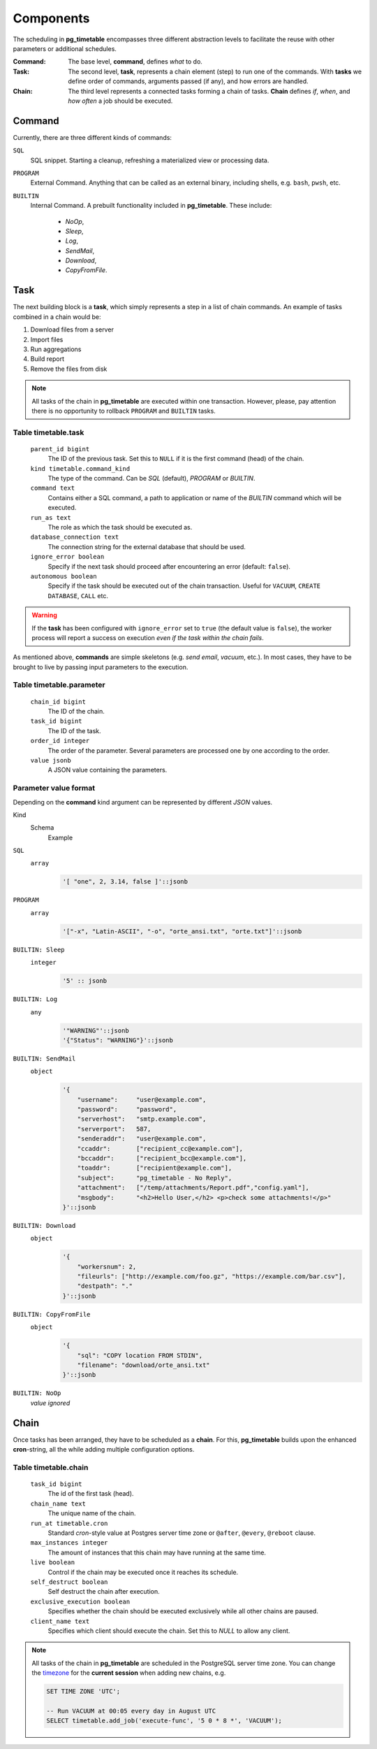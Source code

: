 Components
================================================

The scheduling in **pg_timetable** encompasses three different abstraction levels to facilitate the reuse with other parameters or additional schedules.

:Command: The base level, **command**, defines *what* to do.
:Task: The second level, **task**, represents a chain element (step) to run one of the commands. With **tasks** we define order of commands, arguments passed (if any), and how errors are handled.
:Chain: The third level represents a connected tasks forming a chain of tasks. **Chain** defines *if*, *when*, and *how often* a job should be executed.

Command
------------------------------------------------

Currently, there are three different kinds of commands:

``SQL`` 
    SQL snippet. Starting a cleanup, refreshing a materialized view or processing data.

``PROGRAM``
    External Command. Anything that can be called as an external binary, including shells, e.g. ``bash``, ``pwsh``, etc.

``BUILTIN``
    Internal Command. A prebuilt functionality included in **pg_timetable**. These include:

        * *NoOp*, 
        * *Sleep*, 
        * *Log*,
        * *SendMail*, 
        * *Download*,
        * *CopyFromFile*.

Task
------------------------------------------------

The next building block is a **task**, which simply represents a step in a list of chain commands. An example of tasks combined in a chain would be:

#. Download files from a server
#. Import files
#. Run aggregations
#. Build report
#. Remove the files from disk

.. note::
    
    All tasks of the chain in **pg_timetable** are executed within one transaction. However, please, pay attention there is no opportunity to rollback ``PROGRAM`` and ``BUILTIN`` tasks.

Table timetable.task
~~~~~~~~~~~~~~~~~~~~~~~~~~~~~~~~~~~~

    ``parent_id bigint``
        The ID of the previous task.  Set this to ``NULL`` if it is the first command (head) of the chain.
    ``kind timetable.command_kind``
        The type of the command. Can be *SQL* (default), *PROGRAM* or *BUILTIN*.
    ``command text``
        Contains either a SQL command, a path to application or name of the *BUILTIN* command which will be executed.
    ``run_as text``
        The role as which the task should be executed as.
    ``database_connection text``
        The connection string for the external database that should be used.
    ``ignore_error boolean``
        Specify if the next task should proceed after encountering an error (default: ``false``).
    ``autonomous boolean``
        Specify if the task should be executed out of the chain transaction. Useful for ``VACUUM``, ``CREATE DATABASE``, ``CALL`` etc.


.. warning:: If the **task** has been configured with ``ignore_error`` set to ``true`` (the default value is ``false``), the worker process will report a success on execution *even if the task within the chain fails*.

As mentioned above, **commands** are simple skeletons (e.g. *send email*, *vacuum*, etc.).
In most cases, they have to be brought to live by passing input parameters to the execution. 

Table timetable.parameter
~~~~~~~~~~~~~~~~~~~~~~~~~~~~~~~~~~~~~~~~~

    ``chain_id bigint``
        The ID of the chain.
    ``task_id bigint``
        The ID of the task.
    ``order_id integer``
        The order of the parameter. Several parameters are processed one by one according to the order.
    ``value jsonb``
        A JSON value containing the parameters.

Parameter value format
~~~~~~~~~~~~~~~~~~~~~~~~~~~~~~~~~~~~~~~~~
Depending on the **command** kind argument can be represented by different *JSON* values.

Kind
    Schema
        Example

``SQL``
    ``array``
        .. code-block:: SQL
        
            '[ "one", 2, 3.14, false ]'::jsonb
    
``PROGRAM``
    ``array`` 
        .. code-block:: SQL

            '["-x", "Latin-ASCII", "-o", "orte_ansi.txt", "orte.txt"]'::jsonb
           
``BUILTIN: Sleep``
    ``integer``
        .. code-block:: SQL
        
            '5' :: jsonb


``BUILTIN: Log``
    ``any``
        .. code-block:: SQL
                
            '"WARNING"'::jsonb
            '{"Status": "WARNING"}'::jsonb
        
``BUILTIN: SendMail``
    ``object``
        .. code-block:: SQL
                
            '{
                "username":     "user@example.com",
                "password":     "password",
                "serverhost":   "smtp.example.com",
                "serverport":   587,
                "senderaddr":   "user@example.com",
                "ccaddr":       ["recipient_cc@example.com"],
                "bccaddr":      ["recipient_bcc@example.com"],
                "toaddr":       ["recipient@example.com"],
                "subject":      "pg_timetable - No Reply",
                "attachment":   ["/temp/attachments/Report.pdf","config.yaml"],
                "msgbody":      "<h2>Hello User,</h2> <p>check some attachments!</p>"
            }'::jsonb
        
``BUILTIN: Download``
    ``object``
        .. code-block:: SQL
                
            '{
                "workersnum": 2, 
                "fileurls": ["http://example.com/foo.gz", "https://example.com/bar.csv"], 
                "destpath": "."
            }'::jsonb
        
``BUILTIN: CopyFromFile``
    ``object``
        .. code-block:: SQL
                
            '{
                "sql": "COPY location FROM STDIN", 
                "filename": "download/orte_ansi.txt" 
            }'::jsonb
        
``BUILTIN: NoOp``
    *value ignored*

Chain
------------------------------------------------

Once tasks has been arranged, they have to be scheduled as a **chain**. For this, **pg_timetable** builds upon the enhanced **cron**-string, all the while adding multiple configuration options.

Table timetable.chain
~~~~~~~~~~~~~~~~~~~~~~~~~~~~~~~~~~~~~~~~~

    ``task_id bigint``
        The id of the first task (head).
    ``chain_name text``
        The unique name of the chain.
    ``run_at timetable.cron``
        Standard *cron*-style value at Postgres server time zone or ``@after``, ``@every``, ``@reboot`` clause.
    ``max_instances integer``
        The amount of instances that this chain may have running at the same time.
    ``live boolean``
        Control if the chain may be executed once it reaches its schedule.
    ``self_destruct boolean``
        Self destruct the chain after execution.
    ``exclusive_execution boolean``
        Specifies whether the chain should be executed exclusively while all other chains are paused.
    ``client_name text``
        Specifies which client should execute the chain. Set this to `NULL` to allow any client.

.. note::
    
    All tasks of the chain in **pg_timetable** are scheduled in the PostgreSQL server time zone.
    You can change the `timezone <https://www.postgresql.org/docs/current/datatype-datetime.html#DATATYPE-TIMEZONES>`_ 
    for the **current session** when adding new chains, e.g.
    
    .. code-block:: SQL

        SET TIME ZONE 'UTC';
        
        -- Run VACUUM at 00:05 every day in August UTC
        SELECT timetable.add_job('execute-func', '5 0 * 8 *', 'VACUUM');
